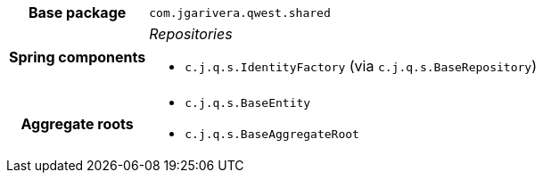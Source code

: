 [%autowidth.stretch, cols="h,a"]
|===
|Base package
|`com.jgarivera.qwest.shared`
|Spring components
|_Repositories_

* `c.j.q.s.IdentityFactory` (via `c.j.q.s.BaseRepository`)
|Aggregate roots
|* `c.j.q.s.BaseEntity`
* `c.j.q.s.BaseAggregateRoot`
|===
